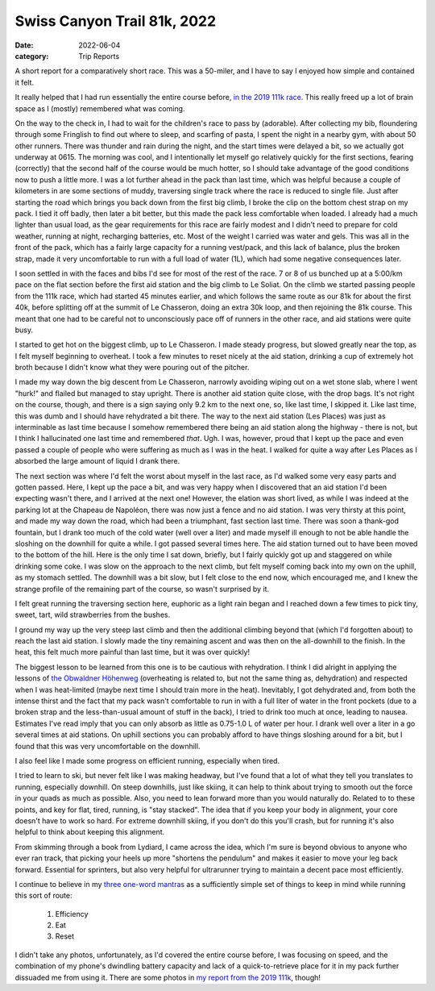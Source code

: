 ============================
Swiss Canyon Trail 81k, 2022
============================
:date: 2022-06-04
:category: Trip Reports

A short report for a comparatively short race.
This was a 50-miler, and I have to say I enjoyed how
simple and contained it felt.

It really helped that I had run essentially the entire course before,
`in the 2019 111k race <{filename}swiss-canyon-trail-105k-2019.rst>`__.
This really freed up a lot of brain space as I (mostly) remembered what was coming.

On the way to the check in, I had to wait for the children's race to pass by
(adorable).  After collecting my bib, floundering through some Fringlish to
find out where to sleep, and scarfing of pasta, I spent the night in a nearby
gym, with about 50 other runners. There was thunder and rain during the night,
and the start times were delayed a bit, so we actually got underway at 0615.
The morning was cool, and I intentionally let myself go relatively quickly for
the first sections, fearing (correctly) that the second half of the course
would be much hotter, so I should take advantage of the good conditions now to
push a little more. I was a lot further ahead in the pack than last time, which
was helpful because a couple of kilometers in are some sections of
muddy, traversing single track where the race is reduced to single file.  Just
after starting the road which brings you back down from the first big climb, I
broke the clip on the bottom chest strap on my pack.  I tied it off badly, then
later a bit better, but this made the pack less comfortable when loaded. I
already had a much lighter than usual load, as the gear requirements for this
race are fairly modest and I didn't need to prepare for cold weather, running
at night, recharging batteries, etc. Most of the weight I carried was water and
gels.  This was all in the front of the pack, which has a fairly large capacity
for a running vest/pack, and this lack of balance, plus the broken strap, made
it very uncomfortable to run with a full load of water (1L), which had some
negative consequences later.

I soon settled in with the faces and bibs I'd see for most of the rest of the race.
7 or 8 of us bunched up at a 5:00/km pace on the flat section before
the first aid station and the big climb to Le Soliat.
On the climb we started passing people from the 111k race, which had started 45 minutes earlier,
and which follows the same route as our 81k for about the first 40k, before splitting off at the summit of Le Chasseron, doing an extra 30k loop, and
then rejoining the 81k course.
This meant that one had to be careful not to unconsciously pace off of runners in the other race,
and aid stations were quite busy.

I started to get hot on the biggest climb, up to Le Chasseron.
I made steady progress, but slowed greatly near the top,
as I felt myself beginning to overheat. I took a few minutes to reset nicely at the aid station,
drinking a cup of extremely hot broth because I didn't know what they were pouring
out of the pitcher.

I made my way down the big descent from Le Chasseron, narrowly avoiding wiping
out on a wet stone slab, where I went "hurk!" and flailed but managed to stay upright.
There is another aid station quite close, with the drop bags. It's not right
on the course, though, and there is a sign saying only 9.2 km to the next one,
so, like last time, I skipped it. Like last time, this was dumb and I should
have rehydrated a bit there. The way to the next aid station (Les Places) was just as interminable
as last time because I somehow remembered there being an aid station along the highway -
there is not, but I think I hallucinated one last time and remembered *that*. Ugh.
I was, however, proud that I kept up the pace and even passed a couple of people
who were suffering as much as I was in the heat. I walked for quite a way
after Les Places as I absorbed the large amount of liquid I drank there.

The next section was where I'd felt the worst about myself in the last race, as
I'd walked some very easy parts and gotten passed. Here, I kept up the pace a bit,
and was very happy when I discovered that an aid station I'd been expecting wasn't there,
and I arrived at the next one! However, the elation was short lived,
as while I was indeed at the parking lot at the Chapeau de Napoléon,
there was now just a fence and no aid station. I was very thirsty
at this point, and made my way down the road, which had been a triumphant,
fast section last time. There was soon a thank-god fountain, but I drank
too much of the cold water (well over a liter) and made myself ill enough
to not be able handle the sloshing on the downhill for quite a while. I got
passed several times here. The aid station turned out to have been moved
to the bottom of the hill. Here is the only time I sat down, briefly,
but I fairly quickly got up and staggered on while drinking some coke.
I was slow on the approach to the next climb, but felt myself coming back
into my own on the uphill, as my stomach settled. The downhill was a bit
slow, but I felt close to the end now, which encouraged me, and I knew
the strange profile of the remaining part of the course, so wasn't surprised by it.

I felt great running the traversing section here,
euphoric as a light rain began and I reached
down a few times to pick tiny, sweet, tart, wild strawberries from the bushes.

I ground my way up the very steep last climb and then the additional
climbing beyond that (which I'd forgotten about) to reach the last aid station.
I slowly made the tiny remaining ascent and was then on the all-downhill to the finish.
In the heat, this felt much more painful than last time, but it was over quickly!

The biggest lesson to be learned from this one is to be cautious
with rehydration. I think I did alright in applying the lessons
of `the Obwaldner Höhenweg <{filename}2020_09_12_Obwaldner_Hoehenweg_Loop.rst>`__
(overheating is related to, but not the same thing as, dehydration)
and respected when I was heat-limited (maybe next time I should train more in the heat).
Inevitably, I got dehydrated
and, from both the intense thirst and the fact that my pack wasn't
comfortable to run in with a full liter of water in the front pockets
(due to a broken strap and the less-than-usual amount of stuff
in the back), I tried to drink too much at once, leading to
nausea. Estimates I've read imply that you can only absorb as little as 0.75-1.0 L
of water per hour. I drank well over a liter in a go several times at aid stations.
On uphill sections you can probably afford to have things
sloshing around for a bit, but I found that this was very uncomfortable on the downhill.

I also feel like I made some progress on efficient running, especially when tired.

I tried to learn to ski, but never felt like I was making headway, but I've
found that a lot of what they tell you translates to running, especially downhill.
On steep downhills, just like skiing, it can help to think about trying to smooth
out the force in your quads as much as possible. Also, you need to lean forward more
than you would naturally do. Related to to these points, and key for flat, tired, running,
is "stay stacked". The idea that if you keep your body in alignment, your core doesn't
have to work so hard. For extreme downhill skiing, if you don't do this you'll
crash, but for running it's also helpful to think about keeping this alignment.

From skimming through a book from Lydiard, I came across the idea,
which I'm sure is beyond obvious to anyone who ever ran track, that
picking your heels up more "shortens the pendulum" and makes it easier
to move your leg back forward. Essential for sprinters, but also
very helpful for ultrarunner trying to maintain a decent pace
most efficiently.

I continue to believe in my `three one-word mantras <{filename}2021_07_09_VDA.rst>`__ as a sufficiently simple
set of things to keep in mind while running this sort of route:

   1. Efficiency
   2. Eat
   3. Reset


I didn't take any photos, unfortunately, as I'd covered the entire
course before, I was focusing on speed, and the combination of my
phone's dwindling battery capacity and lack of a quick-to-retrieve
place for it in my pack further dissuaded me from using it. There are some photos
in `my report from the 2019 111k <{filename}swiss-canyon-trail-105k-2019.rst>`__, though!
